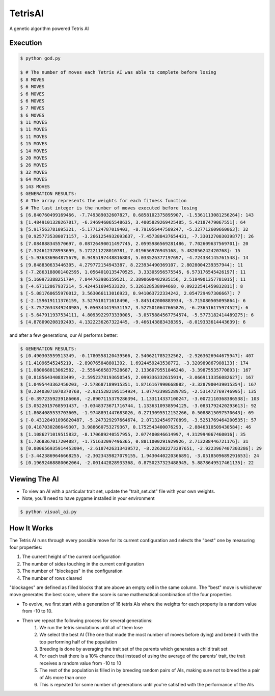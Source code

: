TetrisAI
========

A genetic algorithm powered Tetris AI

Execution
------------

.. code-block:: bash

    $ python god.py
    
    $ # The number of moves each Tetris AI was able to complete before losing
    $ 8 MOVES
    $ 6 MOVES
    $ 6 MOVES
    $ 6 MOVES
    $ 7 MOVES
    $ 6 MOVES
    $ 11 MOVES
    $ 11 MOVES
    $ 11 MOVES
    $ 15 MOVES
    $ 14 MOVES
    $ 20 MOVES
    $ 26 MOVES
    $ 32 MOVES
    $ 64 MOVES
    $ 143 MOVES
    $ GENERATION RESULTS:
    $ # The array represents the weights for each fitness function
    $ # The last integer is the number of moves executed before losing
    $ [6.840760499169466, -7.749389032607827, 0.6858102375895907, -1.5361113081256264]: 143
    $ [1.4849101320267017, -6.246946065548635, 3.4005829269425405, 5.42187479067551]: 64
    $ [5.917563781095321, -5.177124787019403, -8.791056447589247, -5.327712609660063]: 32
    $ [0.9257735380071157, -3.2661254932093637, -7.457388437654431, -7.330127003039877]: 26
    $ [7.084888345570697, 0.08726490011497745, 2.0595986569281486, 7.702609637569701]: 20
    $ [7.324612378993699, 5.172211228010781, 7.019656976945168, 5.482056242420768]: 15
    $ [-5.936336964875679, 0.9495197448816803, 5.033526377197697, -4.724334145761548]: 14
    $ [9.848830633446305, 4.279772154943387, 8.223934490369107, 2.8028004239357944]: 11
    $ [-7.2863188001402595, 1.0564010135470525, 3.33305956575545, 6.573176545426197]: 11
    $ [5.160973388251794, 7.844763986159521, 2.3890600482935156, 2.5184901357781015]: 11
    $ [-4.67112867937214, 5.424451694533328, 5.326128538994668, 0.09222541459832811]: 8
    $ [-5.081760655970012, 3.563066113016923, 0.941063722334242, 2.054729497306667]: 7
    $ [-2.159619111376159, 3.527618171618496, -3.845142000883934, -3.715080505095864]: 6
    $ [-3.7572634349240985, 9.050344419531157, 3.5275010647665876, -6.236516175974527]: 6
    $ [-5.647911937534111, 4.8093922973339005, -3.0575884567754574, -5.5773182414489275]: 6
    $ [4.878090208192493, 4.1322236267322445, -9.466143883438395, -8.019333614443639]: 6

and after a few generations, our AI performs better:

.. code-block:: bash

    $ GENERATION RESULTS:
    $ [0.490303559513349, -0.1780558120439566, 2.540621785232562, -2.9263626944675947]: 407
    $ [1.41096545245219, -2.890765848801392, 1.6924459243538772, -3.320989867908133]: 174
    $ [1.080068813062582, -2.5594665837528687, 2.1336079551846248, -3.39875535770893]: 167
    $ [0.818564340833499, -2.5952378193650545, 2.099336332615914, -3.0669113356082627]: 167
    $ [1.0495443362450203, -2.578687189915351, 1.8716167990668082, -3.3287900439015354]: 167
    $ [0.23403071070370768, -2.9215282195154924, 1.077423985289785, -2.531472769746995]: 135
    $ [-0.3972359239186068, -2.8907115379286394, 1.133114337100247, -3.0072110368386538]: 103
    $ [3.0522015768591437, -3.0348373671716744, 1.1336310938594125, -3.0831792420293613]: 92
    $ [1.8684085533703605, -1.9748891447683026, 0.2713095512152266, 0.5088815097570643]: 69
    $ [-0.43128491096820487, -5.247329297664674, 2.071324549770899, -3.5251769464200535]: 57
    $ [0.4187030286649307, 3.988660753279367, 0.1752543400076293, -2.8846310509430584]: 46
    $ [1.1086271019515832, -8.170689240557955, 2.077400846614997, 4.312994067460016]: 35
    $ [1.7368367017204087, -1.751632097496365, 0.8811000291929926, 2.713288446721176]: 31
    $ [0.000656935914453094, -2.6187426313439572, -8.226202273287651, -2.9223967407303286]: 29
    $ [-3.4423869646668255, -2.3023439827079155, 1.9430440220366891, -3.0518509689291653]: 24
    $ [0.19692468880062064, -2.001442828933368, 0.8750237323488945, 5.8878649517461135]: 22

Viewing The AI
------------

* To view an AI with a particular trait set, update the "trait_set.dat" file with your own weights.
* Note, you'll need to have pygame installed in your environment

.. code-block:: bash

    $ python visual_ai.py

How It Works
------------
The Tetris AI runs through every possible move for its current configuration and selects the "best" one by measuring four properties:


1. The current height of the current configuration
2. The number of sides touching in the current configuration
3. The number of "blockages" in the configuration
4. The number of rows cleared


"blockages" are defined as filled blocks that are above an empty cell in the same column. The "best" move is whichever move generates the best score, where the score is some mathematical combination of the four properties


* To evolve, we first start with a generation of 16 tetris AIs where the weights for each property is a random value from -10 to 10.
* Then we repeat the following process for several generations:
   1. We run the tetris simulations until all of them lose
   2. We select the best AI (The one that made the most number of moves before dying) and breed it with the top performing half of the population
   3. Breeding is done by averaging the trait set of the parents which generates a child trait set
   4. For each trait there is a 10% chance that instead of using the average of the parents' trait, the trait receives a random value from -10 to 10
   5. The rest of the population is filled in by breeding random pairs of AIs, making sure not to breed the a pair of AIs more than once
   6. This is repeated for some number of generations until you're satisfied with the performance of the AIs
